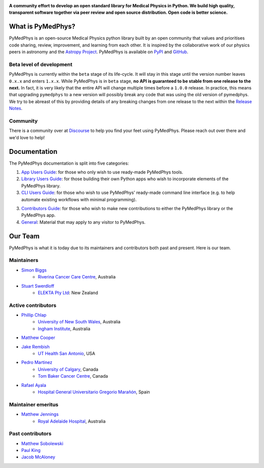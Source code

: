 |logo|

.. |logo| image:: https://github.com/pymedphys/pymedphys/raw/ca501275227f190a77e641a75af925d9070952b6/lib/pymedphys/docs/_static/pymedphys_title.svg
    :target: https://docs.pymedphys.com/

.. START_OF_DOCS_IMPORT

**A community effort to develop an open standard library for Medical Physics
in Python. We build high quality, transparent software together via peer review
and open source distribution. Open code is better science.**

|online-app| |build| |pypi| |python| |license|

.. |online-app| image:: https://img.shields.io/github/workflow/status/pymedphys/pymedphys/OnlineApp?event=schedule&label=online-app
    :target: https://app.pymedphys.com

.. |build| image:: https://img.shields.io/github/workflow/status/pymedphys/pymedphys/Library
    :target: https://github.com/pymedphys/pymedphys/actions

.. |pypi| image:: https://img.shields.io/pypi/v/pymedphys
    :target: https://pypi.org/project/pymedphys/

.. |python| image:: https://img.shields.io/pypi/pyversions/pymedphys
    :target: https://pypi.org/project/pymedphys/

.. |license| image:: https://img.shields.io/pypi/l/pymedphys
    :target: https://choosealicense.com/licenses/apache-2.0/


What is PyMedPhys?
==================

PyMedPhys is an open-source Medical Physics python library built by an open
community that values and prioritises code sharing, review, improvement, and
learning from each other. It is inspired by the collaborative work of our
physics peers in astronomy and the `Astropy Project`_. PyMedPhys is available
on `PyPI`_ and `GitHub`_.

.. _`Astropy Project`: http://www.astropy.org/
.. _`PyPI`: https://pypi.org/project/pymedphys/
.. _`GitHub`: https://github.com/pymedphys/pymedphys

Beta level of development
*************************

PyMedPhys is currently within the ``beta`` stage of its life-cycle. It will
stay in this stage until the version number leaves ``0.x.x`` and enters
``1.x.x``. While PyMedPhys is in ``beta`` stage, **no API is guaranteed to be
stable from one release to the next.** In fact, it is very likely that the
entire API will change multiple times before a ``1.0.0`` release. In practice,
this means that upgrading ``pymedphys`` to a new version will possibly break
any code that was using the old version of pymedphys. We try to be abreast of
this by providing details of any breaking changes from one release to the next
within the `Release Notes`_.

Community
**************

There is a community over at `Discourse <https://pymedphys.discourse.group/>`_
to help you find your feet using PyMedPhys. Please reach out over there and
we'd love to help!


Documentation
=============

The PyMedPhys documentation is split into five categories:

1. `App Users Guide`_: for those who only wish to use ready-made PyMedPhys
   tools.

2. `Library Users Guide`_: for those building their own Python apps who wish to
   incorporate elements of the PyMedPhys library.

3. `CLI Users Guide`_: for those who wish to use PyMedPhys' ready-made command
   line interface (e.g. to help automate existing workflows with minimal
   programming).

3. `Contributors Guide`_: for those who wish to make new contributions to
   either the PyMedPhys library or the PyMedPhys app.

4. `General`_: Material that may apply to any visitor to PyMedPhys.


Our Team
========

PyMedPhys is what it is today due to its maintainers and contributors both past
and present. Here is our team.

Maintainers
***********

* `Simon Biggs`_
    * `Riverina Cancer Care Centre`_, Australia

.. _`Simon Biggs`: https://github.com/SimonBiggs

* `Stuart Swerdloff`_
    * `ELEKTA Pty Ltd`_: New Zealand

.. _`Stuart Swerdloff`: https://github.com/sjswerdloff

|rccc| |sjs|

Active contributors
****************************

* `Phillip Chlap`_
    * `University of New South Wales`_, Australia
    * `Ingham Institute`_, Australia

.. _`Phillip Chlap`: https://github.com/pchlap

* `Matthew Cooper`_

.. _`Matthew Cooper`: https://github.com/matthewdeancooper

* `Jake Rembish`_
    * `UT Health San Antonio`_, USA

.. _`Jake Rembish`: https://github.com/rembishj

* `Pedro Martinez`_
    * `University of Calgary`_, Canada
    * `Tom Baker Cancer Centre`_, Canada

.. _`Pedro Martinez`: https://github.com/peterg1t

* `Rafael Ayala`_
    * `Hospital General Universitario Gregorio Marañón`_, Spain

.. _`Rafael Ayala`: https://github.com/ayalalazaro


|uth| |uoc| |hgugm|

Maintainer emeritus
****************************

* `Matthew Jennings`_
    * `Royal Adelaide Hospital`_, Australia

.. _`Matthew Jennings`: https://github.com/Matthew-Jennings

|rah|

Past contributors
****************************

* `Matthew Sobolewski <https://github.com/msobolewski>`_
* `Paul King <https://github.com/kingrpaul>`_
* `Jacob McAloney <https://github.com/JacobMcAloney>`_


.. |rccc| image:: https://github.com/pymedphys/pymedphys/raw/3f8d82fc3b53eb636a75336477734e39fa406110/docs/logos/rccc_200x200.png
    :target: `Riverina Cancer Care Centre`_

.. |rah| image:: https://github.com/pymedphys/pymedphys/raw/3f8d82fc3b53eb636a75336477734e39fa406110/docs/logos/gosa_200x200.png
    :target: `Royal Adelaide Hospital`_

.. |uoc| image:: https://github.com/pymedphys/pymedphys/raw/363b544281aab282a56b297dc8fdd521233c6a63/logos/uoc_200x200.png
    :target: `University of Calgary`_

.. |uth| image:: https://github.com/pymedphys/pymedphys/raw/3f8d82fc3b53eb636a75336477734e39fa406110/docs/logos/UTHSA_logo.png
    :target: `UT Health San Antonio`_

.. |hgugm| image:: https://github.com/pymedphys/pymedphys/raw/3f8d82fc3b53eb636a75336477734e39fa406110/docs/logos/HGUGM_200x200.png
    :target: `Hospital General Universitario Gregorio Marañón`_

.. |sjs| image:: https://github.com/pymedphys/pymedphys/raw/7e9204656e0468b0843533472553a03a99387386/logos/swerdloff.png
    :target: `Swerdloff Family`_

.. _`Riverina Cancer Care Centre`: https://www.riverinacancercare.com.au/

.. _`ELEKTA Pty Ltd`: https://www.elekta.com/

.. _`Royal Adelaide Hospital`: https://www.rah.sa.gov.au/

.. _`University of New South Wales`: https://www.unsw.edu.au/

.. _`South Western Sydney Local Health District`: https://www.swslhd.health.nsw.gov.au/

.. _`Anderson Regional Cancer Center`: https://www.andersonregional.org/services/cancer-care/

.. _`Northern Beaches Cancer Care`: https://www.northernbeachescancercare.com.au/

.. _`University of Calgary`: https://www.ucalgary.ca/

.. _`Tom Baker Cancer Centre`: https://www.ahs.ca/tbcc

.. _`UT Health San Antonio`: https://www.uthscsa.edu/academics/biomedical-sciences/programs/radiological-sciences-phd

.. _`Hospital General Universitario Gregorio Marañón`: https://www.comunidad.madrid/hospital/gregoriomaranon/

.. _`Swerdloff Family`: https://github.com/sjswerdloff

.. _`Ingham Institute`: https://inghaminstitute.org.au/

.. END_OF_DOCS_IMPORT

.. _`Release Notes`: ./CHANGELOG.md

.. _`App Users Guide`: https://docs.pymedphys.com/app/index.rst
.. _`Library Users Guide`: https://docs.pymedphys.com/lib/index.rst
.. _`CLI Users Guide`: https://docs.pymedphys.com/cli/index.rst
.. _`Contributors Guide`: https://docs.pymedphys.com/contrib/index.rst
.. _`General`: https://docs.pymedphys.com/general/index.rst
